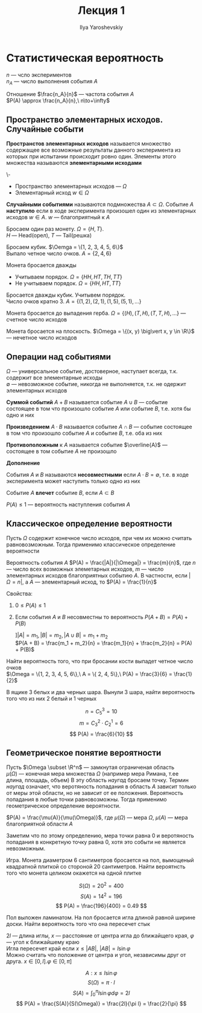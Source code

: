 #+LATEX_CLASS: general
#+TITLE: Лекция 1
#+AUTHOR: Ilya Yaroshevskiy

* Статистическая вероятность
$n$ --- чсло экспериментов \\
$n_A$ --- число выполнения события $A$
#+begin_defintion org
Отношение $\frac{n_A}{n}$ --- частота события $A$ \\
$P(A) \approx \frac{n_A}{n},\ n\to+\infty$
#+end_defintion
** Пространство элементарных исходов. Случайные событи
#+begin_definition org
*Пространстов элементарных исходов* называется множество
содержащее все возможные результаты данного эксперимента из которых при
испытании происходит ровно один. Элементы этого множества называются *элементарными исходами*
#+end_definition
#+begin_symb org
\-
- Пространство элементарных исходов --- $\Omega$
- Элементарный исход $w \in \Omega$
#+end_symb
#+begin_definition org
*Случайными событиями* называются подмножества $A \subset \Omega$. Событие $A$ *наступило* если в ходе эксперимента
произошел один из элементарных исходов $w \in A$. $w$ --- благоприятный к $A$
#+end_definition
#+begin_examp org
Бросаем один раз монету. $\Omega = \{H, T\}$. \\
\color{gray}
$H$ --- Head(орел), $T$ --- Tail(решка)
#+end_examp
#+begin_examp org
Бросаем кубик. $\Oemga = \{1, 2, 3, 4, 5, 6\}$ \\
Выпало четное число очков. $A = \{2, 4, 6\}$
#+end_examp
#+begin_examp org
Монета бросается дважды
- Учитываем порядок. $\Omega = \{HH, HT, TH, TT\}$
- Не учитываем порядок. $\Omega = \{HH, HT, TT\}$
#+end_examp
#+begin_examp org
Бросается дважды кубик. Учитывем порядок. \\
Число очков кратно $3$. $A = \{ (1, 2), (2, 1), (1, 5), (5, 1), \dots \}$ 
#+end_examp
#+begin_examp org
Монета бросается до выпадения герба. $\Omega = \{ (H), (T, H), (T, T, H), \dots \}$ --- счетное число исходов
#+end_examp
#+begin_examp org
Монета бросается на плоскость. $\Omega = \{(x, y) \big\vert x, y \in \R\}$ --- нечетное число исходов
#+end_examp

** Операции над событиями
#+begin_definition org
$\Omega$ --- универсальное событие, достоверное, наступает всегда, т.к. содержит все элементарные исходы \\
$\emptyset$ --- невозможное событие, никогда не выполняется, т.к. не одержит элементарных исходов
#+end_definition
#+begin_definition org
*Суммой событий* $A + B$ называется событие $A \cup B$ --- событие
 состоящее в том что произошло событие $A$ или событие $B$, т.е. хотя
 бы одно и них
#+end_definition
#+begin_definition org
*Произведением* $A \cdot B$ называется событие $A \cap B$ --- событие состоящее в том что произошло событие $A$ и событие $B$, т.е. оба из них
#+end_definition
#+begin_definition org
*Противоположным* к $A$ называется событие $\overline{A}$ --- состоящее в том событие $A$ не произошло
#+end_definition
#+begin_export latex
\begin{center}
\begin{tikzpicture}
\draw[pattern=north east lines, pattern color=red] (4, 2) rectangle (-4, -2);
\draw[fill=white] (-1, 0) circle[radius=1cm] node {$A$};
\node[below] at (0, -2) {$\overline{A}$};
\node[above right] at (4, 2) {$\Omega$};
\end{tikzpicture}
\end{center}
#+end_export
#+begin_definition org
*Дополнение*
#+end_definition
#+begin_definition org
События $A$ и $B$ называются *несовместными* если $A\cdot B = \emptyset$, т.е. в ходе эксперимента может наступить только одно из них
#+end_definition
#+begin_definition org
Событие $A$ *влечет* событие $B$, если $A \subset B$
#+end_definition
#+begin_definition org
$P(A) \le 1$ --- вероятность наступления события $A$
#+end_definition
** Классическое определение вероятности
Пусть $\Omega$ содержит конечное число исходов, при чем их можно считать равновозможным.
Тогда применимо классическое определение вероятности
#+begin_definition org
Вероятность события $A$ $P(A) = \frac{|A|}{|\Omega|} = \frac{m}{n}$, где $n$ --- число всех возможных элеметарных
исходов, $m$ --- число элементарных исходов благоприятных событию $A$. В частности, если $|\Omega = n|$, а $A$ --- элементарный исход, то $P(A) = \frac{1}{n}$
#+end_definition
#+begin_remark org
Cвойства:
1. $0 \le P(A) \le 1$
4. [@4] Если события $A$ и $B$ несовместны то вероятность $P(A + B) = P(A) + P(B)$
   #+begin_proof org
   $] |A| = m_1, |B| = m_2, |A\cup B| = m_1 + m_2$ \\
   $P(A + B) = \frac{m_1 + m_2}{n} = \frac{m_1}{n} + \frac{m_2}{n} = P(A) + P(B)$
   #+end_proof
#+end_remark
#+begin_examp org
Найти вероятность того, что при бросании кости выпадет четное число очков \\
$\Omega = \{1, 2, 3, 4, 5, 6\},\ A = \{ 2, 4, 5\},\ P(A) = \frac{3}{6} = \frac{1}{2}$ 
#+end_examp
#+begin_examp org
В ящике 3 белых и два черных шара. Вынули 3 шара, найти вероятность того что из них 2 белый и 1 черных
#+begin_export latex
\begin{center}
\begin{tikzpicture}
\draw (4, 2) rectangle (-4, -2);
\draw (0, 2) -- (0, -2);
\node at (-2, 0) {$3\text{ б.}$};
\node at (2, 0) {$2\text{ ч.}$};
\draw[->] (-2, -1.5) -- (-2, -2.5) node[below] {$2$};
\draw[->] (2, -1.5) -- (2, -2.5) node[below] {$1$};
\draw[->] (-0.5, 2.5) node[left] {$5$} -> (4.5, 2.5) node[right] {$3$};
\end{tikzpicture}
\end{center}
#+end_export

\[ n = C^3_5 = 10 \]
\[ m = C^2_3\cdot C^1_2 = 6 \]
\[ P(A) = \frac{6}{10} \]
#+end_examp
** Геометрическое понятие вероятности
Пусть $\Omega \subset \R^n$  --- замкнутая ограниченая область \\
$\mu(\Omega)$ --- конечная мера множества $\Omega$ (например мера Римана, т.ее длина, площадь, объем) 
В эту область /наугад/ бросаем точку. Термин /наугад/ означает, что веротяность попадания в область $A$
зависит только от меры этой области, но не зависит от ее положения. Вероятность попадания в любые точки равновозможны.
Тогда применимо геометрическое определение вероятности.
#+begin_definition org
$P(A) = \frac{\mu(A)}{\mu(\Omega)}$, где $\mu(\Omega)$ --- мера $\Omega$, $\mu(A)$ --- мера благоприятной области $A$
#+end_definition
#+begin_remark org
Заметим что по этому определению, мера точки равна $0$ и веротяность попадания в конкретную точку равна $0$, хотя это событи не является невозможным.
#+end_remark
#+begin_examp org
Игра. Монета диаметром 6 сантиметров бросается на пол, вымощеный
квадратной плиткой со стороной 20 сантиметров. Найти вероятнсть того
что монета целиком окажется на одной плитке
#+begin_export latex
\begin{center}
\begin{tikzpicture}
\draw (4, 4) rectangle (-4, -4);
\draw (3, 3) rectangle (-3, -3);
\draw[<->] (-3, -1) -- (-4, -1);
\draw[<->] (-1, -3) -- (-1, -4);
\node at (0, 0) {$A$};
\node[left] at (-4, 0) {$20$};
\node[below] at (0, -4) {$20$};
\node[above] at (-3.5, -1) {$3$};
\node[right] at(-1, -3.5) {$3$};
\end{tikzpicture}
\end{center}
#+end_export

\[ S(\Omega) = 20^2 = 400 \]
\[ S(A) = 14^2 = 196 \]
\[ P(A) = \frac{196}{400} = 0.49 \]
#+end_examp
#+begin_task org
Пол выложен ламинатом. На пол бросается игла длиной равной ширине
доски. Найти вероятность того что она пересечет стык
#+end_task
#+begin_solution org
$2l$ --- длина иглы, $x$ --- расстояние от центра игла до ближайщего края, $\varphi$ --- угол к ближайшему краю \\
Игла пересечет край если $x \le |AB|$, $|AB| = l\sin\varphi$ \\
Можно считать что положение от центра и угол, независимы друг от друга. $x \in [0, l]. \varphi \in [0, \pi]$
#+begin_export latex
\begin{center}
\begin{tikzpicture}
\draw[->] (-0.5, 0) -- (5, 0) node[below] {$\varphi$};
\draw[->] (0, -0.5) -- (0, 4) node[left] {$x$};
\node[below left] at (0, 0) {$0$};
\draw[thick] (-0.1, 3) node[left] {$l$} -- ++ (0.2, 0);
\draw[thick] (4, -0.1) node[below] {$\pi$} -- ++ (0, 0.2);
\draw[thick] (2, -0.1) node[below] {$\frac{\pi}{2}$} -- ++ (0, 0.2);
\draw[dashed] (0, 3) -- (4, 3);
\draw[dashed] (4, 0) -- (4, 3);
\draw (0, 0) parabola bend (2, 3) (4, 0);
\node[above] at (2, 3) {$x = l\sin\varphi$};
\node at (2, 1.5) {$A$};
\end{tikzpicture}
\end{center}
#+end_export

\[ A: x \le l\sin\varphi \]
\[ S(\Omega) = \pi\cdot l \]
\[ S(A) = \int^\pi_0 l\sin\varphi d\varphi = 2l \]
\[ P(A) = \frac{S(A)}{S(\Omega)} = \frac{2l}{\pi l} = \frac{2}{\pi} \]

#+end_solution
